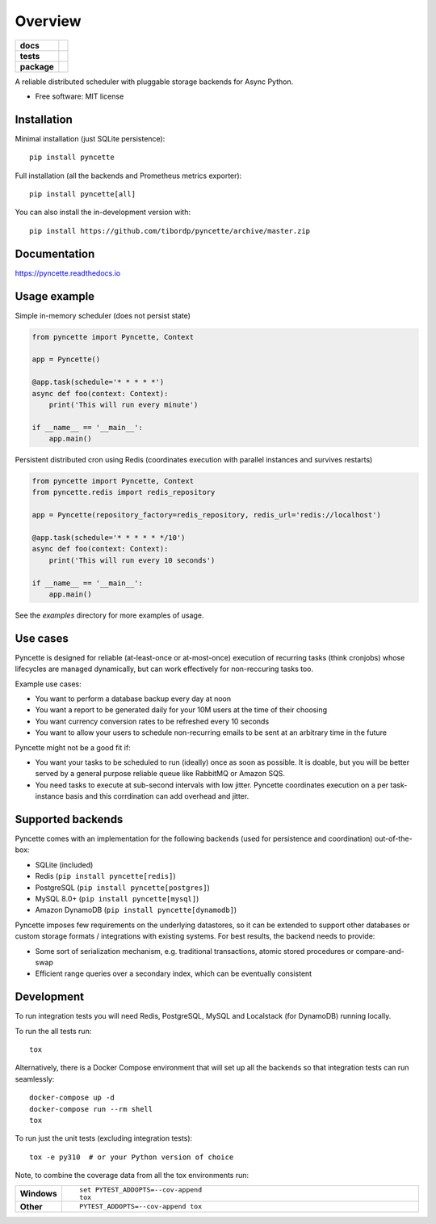 ========
Overview
========

.. start-badges

.. list-table::
    :stub-columns: 1

    * - docs
      - |docs|
    * - tests
      - | |github-ci|
        | |codecov|
    * - package
      - | |version| |wheel| |supported-versions| |supported-implementations|
        | |commits-since|
.. |docs| image:: https://readthedocs.org/projects/pyncette/badge/?style=flat
    :target: https://readthedocs.org/projects/pyncette
    :alt: Documentation Status

.. |codecov| image:: https://codecov.io/gh/tibordp/pyncette/branch/master/graphs/badge.svg?branch=master
    :alt: Coverage Status
    :target: https://codecov.io/github/tibordp/pyncette

.. |github-ci| image:: https://github.com/tibordp/pyncette/workflows/Python%20package/badge.svg?branch=master
    :alt: Github Actions Build Status
    :target: https://github.com/tibordp/pyncette/actions?query=branch%3Amaster+workflow%3A%22Python+package%22

.. |version| image:: https://img.shields.io/pypi/v/pyncette.svg
    :alt: PyPI Package latest release
    :target: https://pypi.org/project/pyncette

.. |wheel| image:: https://img.shields.io/pypi/wheel/pyncette.svg
    :alt: PyPI Wheel
    :target: https://pypi.org/project/pyncette

.. |supported-versions| image:: https://img.shields.io/pypi/pyversions/pyncette.svg
    :alt: Supported versions
    :target: https://pypi.org/project/pyncette

.. |supported-implementations| image:: https://img.shields.io/pypi/implementation/pyncette.svg
    :alt: Supported implementations
    :target: https://pypi.org/project/pyncette

.. |commits-since| image:: https://img.shields.io/github/commits-since/tibordp/pyncette/v0.10.0.svg
    :alt: Commits since latest release
    :target: https://github.com/tibordp/pyncette/compare/v0.10.0...master



.. end-badges

A reliable distributed scheduler with pluggable storage backends for Async Python.

* Free software: MIT license

Installation
============

Minimal installation (just SQLite persistence):

::

    pip install pyncette

Full installation (all the backends and Prometheus metrics exporter):

::

    pip install pyncette[all]

You can also install the in-development version with::

    pip install https://github.com/tibordp/pyncette/archive/master.zip


Documentation
=============


https://pyncette.readthedocs.io


Usage example
=============

Simple in-memory scheduler (does not persist state)

.. code:: python

    from pyncette import Pyncette, Context

    app = Pyncette()

    @app.task(schedule='* * * * *')
    async def foo(context: Context):
        print('This will run every minute')

    if __name__ == '__main__':
        app.main()

Persistent distributed cron using Redis (coordinates execution with parallel instances and survives restarts)

.. code:: python

    from pyncette import Pyncette, Context
    from pyncette.redis import redis_repository

    app = Pyncette(repository_factory=redis_repository, redis_url='redis://localhost')

    @app.task(schedule='* * * * * */10')
    async def foo(context: Context):
        print('This will run every 10 seconds')

    if __name__ == '__main__':
        app.main()


See the `examples` directory for more examples of usage.

Use cases
=========

Pyncette is designed for reliable (at-least-once or at-most-once) execution of recurring tasks (think cronjobs) whose
lifecycles are managed dynamically, but can work effectively for non-reccuring tasks too.

Example use cases:

- You want to perform a database backup every day at noon
- You want a report to be generated daily for your 10M users at the time of their choosing
- You want currency conversion rates to be refreshed every 10 seconds
- You want to allow your users to schedule non-recurring emails to be sent at an arbitrary time in the future

Pyncette might not be a good fit if:

- You want your tasks to be scheduled to run (ideally) once as soon as possible. It is doable, but you will be better served by a general purpose reliable queue like RabbitMQ or Amazon SQS.
- You need tasks to execute at sub-second intervals with low jitter. Pyncette coordinates execution on a per task-instance basis and this corrdination can add overhead and jitter.


Supported backends
==================

Pyncette comes with an implementation for the following backends (used for persistence and coordination) out-of-the-box:

- SQLite (included)
- Redis (``pip install pyncette[redis]``)
- PostgreSQL (``pip install pyncette[postgres]``)
- MySQL 8.0+ (``pip install pyncette[mysql]``)
- Amazon DynamoDB (``pip install pyncette[dynamodb]``)

Pyncette imposes few requirements on the underlying datastores, so it can be extended to support other databases or
custom storage formats / integrations with existing systems. For best results, the backend needs to provide:

- Some sort of serialization mechanism, e.g. traditional transactions, atomic stored procedures or compare-and-swap
- Efficient range queries over a secondary index, which can be eventually consistent


Development
===========

To run integration tests you will need Redis, PostgreSQL, MySQL and Localstack (for DynamoDB) running locally.

To run the all tests run::

    tox

Alternatively, there is a Docker Compose environment that will set up all the backends so that integration tests can run seamlessly::

    docker-compose up -d
    docker-compose run --rm shell
    tox

To run just the unit tests (excluding integration tests)::

    tox -e py310  # or your Python version of choice

Note, to combine the coverage data from all the tox environments run:

.. list-table::
    :widths: 10 90
    :stub-columns: 1

    - - Windows
      - ::

            set PYTEST_ADDOPTS=--cov-append
            tox

    - - Other
      - ::

            PYTEST_ADDOPTS=--cov-append tox
